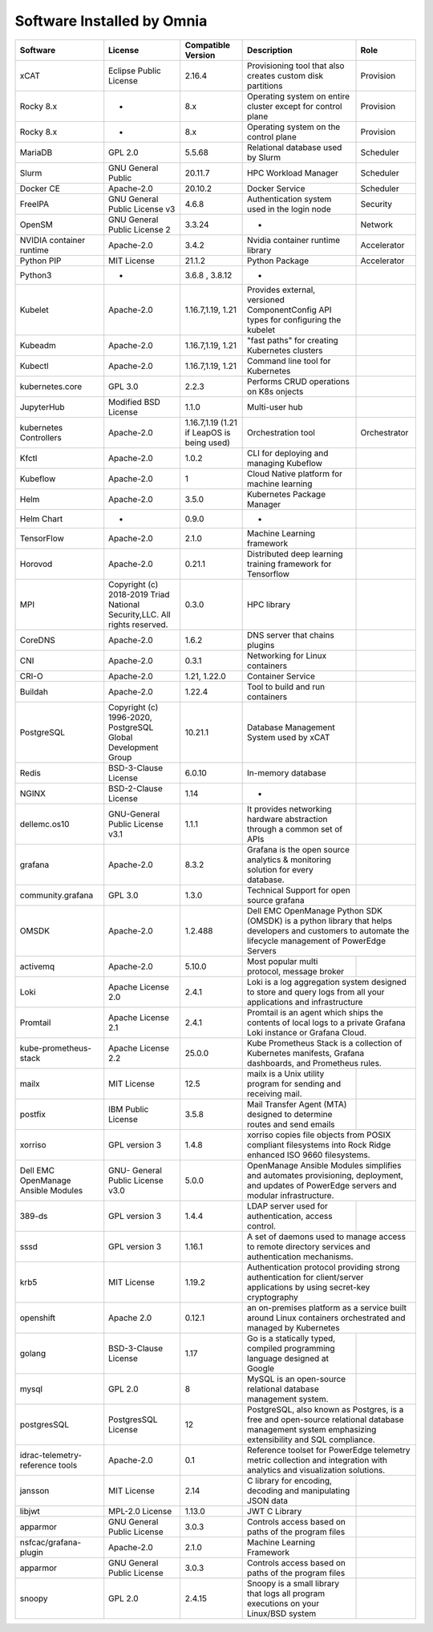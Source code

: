 Software Installed by Omnia
===========================
+-------------------------------------+---------------------------------------------------------------------------+--------------------------------------------+-------------------------------------------------------------------------------------------------------------------+------------------------------------------+
| Software                            | License                                                                   | Compatible Version                         | Description                                                                                                       | Role                                     |
+=====================================+===========================================================================+============================================+===================================================================================================================+==========================================+
| xCAT                                | Eclipse Public License                                                    | 2.16.4                                     | Provisioning tool that also creates custom disk partitions                                                        | Provision                                |
+-------------------------------------+---------------------------------------------------------------------------+--------------------------------------------+-------------------------------------------------------------------------------------------------------------------+------------------------------------------+
| Rocky 8.x                           | -                                                                         | 8.x                                        | Operating system on entire cluster except for control plane                                                       | Provision                                |
+-------------------------------------+---------------------------------------------------------------------------+--------------------------------------------+-------------------------------------------------------------------------------------------------------------------+------------------------------------------+
| Rocky 8.x                           | -                                                                         | 8.x                                        | Operating system on the control plane                                                                             | Provision                                |
+-------------------------------------+---------------------------------------------------------------------------+--------------------------------------------+-------------------------------------------------------------------------------------------------------------------+------------------------------------------+
| MariaDB                             | GPL 2.0                                                                   | 5.5.68                                     | Relational database used by Slurm                                                                                 | Scheduler                                |
+-------------------------------------+---------------------------------------------------------------------------+--------------------------------------------+-------------------------------------------------------------------------------------------------------------------+------------------------------------------+
| Slurm                               | GNU General Public                                                        | 20.11.7                                    | HPC Workload Manager                                                                                              | Scheduler                                |
+-------------------------------------+---------------------------------------------------------------------------+--------------------------------------------+-------------------------------------------------------------------------------------------------------------------+------------------------------------------+
| Docker CE                           | Apache-2.0                                                                | 20.10.2                                    | Docker Service                                                                                                    | Scheduler                                |
+-------------------------------------+---------------------------------------------------------------------------+--------------------------------------------+-------------------------------------------------------------------------------------------------------------------+------------------------------------------+
| FreeIPA                             | GNU General Public License v3                                             | 4.6.8                                      | Authentication system used in the login node                                                                      | Security                                 |
+-------------------------------------+---------------------------------------------------------------------------+--------------------------------------------+-------------------------------------------------------------------------------------------------------------------+------------------------------------------+
| OpenSM                              | GNU General Public License 2                                              | 3.3.24                                     | -                                                                                                                 | Network                                  |
+-------------------------------------+---------------------------------------------------------------------------+--------------------------------------------+-------------------------------------------------------------------------------------------------------------------+------------------------------------------+
| NVIDIA container runtime            | Apache-2.0                                                                | 3.4.2                                      | Nvidia container runtime library                                                                                  | Accelerator                              |
+-------------------------------------+---------------------------------------------------------------------------+--------------------------------------------+-------------------------------------------------------------------------------------------------------------------+------------------------------------------+
| Python PIP                          | MIT License                                                               | 21.1.2                                     | Python Package                                                                                                    | Accelerator                              |
+-------------------------------------+---------------------------------------------------------------------------+--------------------------------------------+-------------------------------------------------------------------------------------------------------------------+------------------------------------------+
| Python3                             | -                                                                         | 3.6.8 , 3.8.12                             | -                                                                                                                 |                                          |
+-------------------------------------+---------------------------------------------------------------------------+--------------------------------------------+-------------------------------------------------------------------------------------------------------------------+------------------------------------------+
| Kubelet                             | Apache-2.0                                                                | 1.16.7,1.19, 1.21                          | Provides external, versioned ComponentConfig API types for configuring   the kubelet                              |                                          |
+-------------------------------------+---------------------------------------------------------------------------+--------------------------------------------+-------------------------------------------------------------------------------------------------------------------+------------------------------------------+
| Kubeadm                             | Apache-2.0                                                                | 1.16.7,1.19, 1.21                          | "fast paths" for creating Kubernetes clusters                                                                     |                                          |
+-------------------------------------+---------------------------------------------------------------------------+--------------------------------------------+-------------------------------------------------------------------------------------------------------------------+------------------------------------------+
| Kubectl                             | Apache-2.0                                                                | 1.16.7,1.19, 1.21                          | Command line tool for Kubernetes                                                                                  |                                          |
+-------------------------------------+---------------------------------------------------------------------------+--------------------------------------------+-------------------------------------------------------------------------------------------------------------------+------------------------------------------+
| kubernetes.core                     | GPL 3.0                                                                   | 2.2.3                                      | Performs CRUD operations on K8s onjects                                                                           |                                          |
+-------------------------------------+---------------------------------------------------------------------------+--------------------------------------------+-------------------------------------------------------------------------------------------------------------------+------------------------------------------+
| JupyterHub                          | Modified BSD License                                                      | 1.1.0                                      | Multi-user hub                                                                                                    |                                          |
+-------------------------------------+---------------------------------------------------------------------------+--------------------------------------------+-------------------------------------------------------------------------------------------------------------------+------------------------------------------+
| kubernetes Controllers              | Apache-2.0                                                                | 1.16.7,1.19 (1.21 if LeapOS is being used) | Orchestration tool                                                                                                | Orchestrator                             |
+-------------------------------------+---------------------------------------------------------------------------+--------------------------------------------+-------------------------------------------------------------------------------------------------------------------+------------------------------------------+
| Kfctl                               | Apache-2.0                                                                | 1.0.2                                      | CLI for deploying and managing Kubeflow                                                                           |                                          |
+-------------------------------------+---------------------------------------------------------------------------+--------------------------------------------+-------------------------------------------------------------------------------------------------------------------+------------------------------------------+
| Kubeflow                            | Apache-2.0                                                                | 1                                          | Cloud Native platform for machine learning                                                                        |                                          |
+-------------------------------------+---------------------------------------------------------------------------+--------------------------------------------+-------------------------------------------------------------------------------------------------------------------+------------------------------------------+
| Helm                                | Apache-2.0                                                                | 3.5.0                                      | Kubernetes Package Manager                                                                                        |                                          |
+-------------------------------------+---------------------------------------------------------------------------+--------------------------------------------+-------------------------------------------------------------------------------------------------------------------+------------------------------------------+
| Helm Chart                          | -                                                                         | 0.9.0                                      | -                                                                                                                 |                                          |
+-------------------------------------+---------------------------------------------------------------------------+--------------------------------------------+-------------------------------------------------------------------------------------------------------------------+------------------------------------------+
| TensorFlow                          | Apache-2.0                                                                | 2.1.0                                      | Machine Learning framework                                                                                        |                                          |
+-------------------------------------+---------------------------------------------------------------------------+--------------------------------------------+-------------------------------------------------------------------------------------------------------------------+------------------------------------------+
| Horovod                             | Apache-2.0                                                                | 0.21.1                                     | Distributed deep learning training framework for Tensorflow                                                       |                                          |
+-------------------------------------+---------------------------------------------------------------------------+--------------------------------------------+-------------------------------------------------------------------------------------------------------------------+------------------------------------------+
| MPI                                 | Copyright (c) 2018-2019 Triad National Security,LLC. All rights reserved. | 0.3.0                                      | HPC library                                                                                                       |                                          |
+-------------------------------------+---------------------------------------------------------------------------+--------------------------------------------+-------------------------------------------------------------------------------------------------------------------+------------------------------------------+
| CoreDNS                             | Apache-2.0                                                                | 1.6.2                                      | DNS server that chains plugins                                                                                    |                                          |
+-------------------------------------+---------------------------------------------------------------------------+--------------------------------------------+-------------------------------------------------------------------------------------------------------------------+------------------------------------------+
| CNI                                 | Apache-2.0                                                                | 0.3.1                                      | Networking for Linux containers                                                                                   |                                          |
+-------------------------------------+---------------------------------------------------------------------------+--------------------------------------------+-------------------------------------------------------------------------------------------------------------------+------------------------------------------+
| CRI-O                               | Apache-2.0                                                                | 1.21, 1.22.0                               | Container Service                                                                                                 |                                          |
+-------------------------------------+---------------------------------------------------------------------------+--------------------------------------------+-------------------------------------------------------------------------------------------------------------------+------------------------------------------+
| Buildah                             | Apache-2.0                                                                | 1.22.4                                     | Tool to build and run containers                                                                                  |                                          |
+-------------------------------------+---------------------------------------------------------------------------+--------------------------------------------+-------------------------------------------------------------------------------------------------------------------+------------------------------------------+
| PostgreSQL                          | Copyright (c) 1996-2020, PostgreSQL Global Development Group              | 10.21.1                                    | Database Management System used by xCAT                                                                           |                                          |
+-------------------------------------+---------------------------------------------------------------------------+--------------------------------------------+-------------------------------------------------------------------------------------------------------------------+------------------------------------------+
| Redis                               | BSD-3-Clause License                                                      | 6.0.10                                     | In-memory database                                                                                                |                                          |
+-------------------------------------+---------------------------------------------------------------------------+--------------------------------------------+-------------------------------------------------------------------------------------------------------------------+------------------------------------------+
| NGINX                               | BSD-2-Clause License                                                      | 1.14                                       | -                                                                                                                 |                                          |
+-------------------------------------+---------------------------------------------------------------------------+--------------------------------------------+-------------------------------------------------------------------------------------------------------------------+------------------------------------------+
| dellemc.os10                        | GNU-General Public License v3.1                                           | 1.1.1                                      | It provides networking hardware abstraction through a common set of APIs                                          |                                          |
+-------------------------------------+---------------------------------------------------------------------------+--------------------------------------------+-------------------------------------------------------------------------------------------------------------------+------------------------------------------+
| grafana                             | Apache-2.0                                                                | 8.3.2                                      | Grafana is the open source analytics & monitoring solution for every   database.                                  |                                          |
+-------------------------------------+---------------------------------------------------------------------------+--------------------------------------------+-------------------------------------------------------------------------------------------------------------------+------------------------------------------+
| community.grafana                   | GPL 3.0                                                                   | 1.3.0                                      | Technical Support for open source grafana                                                                         |                                          |
+-------------------------------------+---------------------------------------------------------------------------+--------------------------------------------+-------------------------------------------------------------------------------------------------------------------+------------------------------------------+
| OMSDK                               | Apache-2.0                                                                | 1.2.488                                    | Dell EMC OpenManage Python SDK   (OMSDK) is a python library that helps developers and customers to automate   the lifecycle management of PowerEdge Servers |
+-------------------------------------+---------------------------------------------------------------------------+--------------------------------------------+-------------------------------------------------------------------------------------------------------------------+------------------------------------------+
| activemq                            | Apache-2.0                                                                | 5.10.0                                     | Most popular multi protocol, message broker                                                                       |                                          |
+-------------------------------------+---------------------------------------------------------------------------+--------------------------------------------+-------------------------------------------------------------------------------------------------------------------+------------------------------------------+
| Loki                                | Apache License 2.0                                                        | 2.4.1                                      | Loki is a log aggregation system   designed to store and query logs from all your applications and   infrastructure                                          |
+-------------------------------------+---------------------------------------------------------------------------+--------------------------------------------+--------------------------------------------------------------------------------------------------------------------------------------------------------------+
| Promtail                            | Apache License 2.1                                                        | 2.4.1                                      | Promtail is an agent which ships the   contents of local logs to a private Grafana Loki instance or Grafana Cloud.                                           |
+-------------------------------------+---------------------------------------------------------------------------+--------------------------------------------+--------------------------------------------------------------------------------------------------------------------------------------------------------------+
| kube-prometheus-stack               | Apache License 2.2                                                        | 25.0.0                                     | Kube Prometheus Stack is a   collection of Kubernetes manifests, Grafana dashboards, and Prometheus rules.                                                   |
+-------------------------------------+---------------------------------------------------------------------------+--------------------------------------------+-------------------------------------------------------------------------------------------------------------------+------------------------------------------+
| mailx                               | MIT License                                                               | 12.5                                       | mailx is a Unix utility program for sending and receiving mail.                                                   |                                          |
+-------------------------------------+---------------------------------------------------------------------------+--------------------------------------------+-------------------------------------------------------------------------------------------------------------------+------------------------------------------+
| postfix                             | IBM Public License                                                        | 3.5.8                                      | Mail Transfer Agent (MTA) designed to determine routes and send emails                                            |                                          |
+-------------------------------------+---------------------------------------------------------------------------+--------------------------------------------+-------------------------------------------------------------------------------------------------------------------+------------------------------------------+
| xorriso                             | GPL version 3                                                             | 1.4.8                                      | xorriso copies file objects from   POSIX compliant filesystems into Rock Ridge enhanced ISO 9660 filesystems.                                                |
+-------------------------------------+---------------------------------------------------------------------------+--------------------------------------------+--------------------------------------------------------------------------------------------------------------------------------------------------------------+
| Dell EMC OpenManage Ansible Modules | GNU- General Public License v3.0                                          | 5.0.0                                      | OpenManage Ansible Modules   simplifies and automates provisioning, deployment, and updates of PowerEdge   servers and modular infrastructure.               |
+-------------------------------------+---------------------------------------------------------------------------+--------------------------------------------+-------------------------------------------------------------------------------------------------------------------+------------------------------------------+
| 389-ds                              | GPL version 3                                                             | 1.4.4                                      | LDAP server used for authentication, access control.                                                              |                                          |
+-------------------------------------+---------------------------------------------------------------------------+--------------------------------------------+-------------------------------------------------------------------------------------------------------------------+------------------------------------------+
| sssd                                | GPL version 3                                                             | 1.16.1                                     | A set of daemons used to manage   access to remote directory services and authentication mechanisms.                                                         |
+-------------------------------------+---------------------------------------------------------------------------+--------------------------------------------+--------------------------------------------------------------------------------------------------------------------------------------------------------------+
| krb5                                | MIT License                                                               | 1.19.2                                     | Authentication protocol providing   strong authentication for client/server applications by using secret-key   cryptography                                  |
+-------------------------------------+---------------------------------------------------------------------------+--------------------------------------------+--------------------------------------------------------------------------------------------------------------------------------------------------------------+
| openshift                           | Apache 2.0                                                                | 0.12.1                                     | an on-premises platform as a service   built around Linux containers orchestrated and managed by Kubernetes                                                  |
+-------------------------------------+---------------------------------------------------------------------------+--------------------------------------------+-------------------------------------------------------------------------------------------------------------------+------------------------------------------+
| golang                              | BSD-3-Clause License                                                      | 1.17                                       | Go is a statically typed, compiled programming language designed at   Google                                      |                                          |
+-------------------------------------+---------------------------------------------------------------------------+--------------------------------------------+-------------------------------------------------------------------------------------------------------------------+------------------------------------------+
| mysql                               | GPL 2.0                                                                   | 8                                          | MySQL is an open-source relational database management system.                                                    |                                          |
+-------------------------------------+---------------------------------------------------------------------------+--------------------------------------------+-------------------------------------------------------------------------------------------------------------------+------------------------------------------+
| postgresSQL                         | PostgresSQL License                                                       | 12                                         | PostgreSQL, also known as Postgres,   is a free and open-source relational database management system emphasizing   extensibility and SQL compliance.        |
+-------------------------------------+---------------------------------------------------------------------------+--------------------------------------------+--------------------------------------------------------------------------------------------------------------------------------------------------------------+
| idrac-telemetry-reference tools     | Apache-2.0                                                                | 0.1                                        | Reference toolset for PowerEdge   telemetry metric collection and integration with analytics and visualization   solutions.                                  |
+-------------------------------------+---------------------------------------------------------------------------+--------------------------------------------+-------------------------------------------------------------------------------------------------------------------+------------------------------------------+
| jansson                             | MIT License                                                               | 2.14                                       | C library for encoding, decoding and manipulating JSON data                                                       |                                          |
+-------------------------------------+---------------------------------------------------------------------------+--------------------------------------------+-------------------------------------------------------------------------------------------------------------------+------------------------------------------+
| libjwt                              | MPL-2.0 License                                                           | 1.13.0                                     | JWT C Library                                                                                                     |                                          |
+-------------------------------------+---------------------------------------------------------------------------+--------------------------------------------+-------------------------------------------------------------------------------------------------------------------+------------------------------------------+
| apparmor                            | GNU General Public License                                                | 3.0.3                                      | Controls access based on paths of the program files                                                               |                                          |
+-------------------------------------+---------------------------------------------------------------------------+--------------------------------------------+-------------------------------------------------------------------------------------------------------------------+------------------------------------------+
| nsfcac/grafana-plugin               | Apache-2.0                                                                | 2.1.0                                      | Machine Learning Framework                                                                                        |                                          |
+-------------------------------------+---------------------------------------------------------------------------+--------------------------------------------+-------------------------------------------------------------------------------------------------------------------+------------------------------------------+
| apparmor                            | GNU General Public License                                                | 3.0.3                                      | Controls access based on paths of the program files                                                               |                                          |
+-------------------------------------+---------------------------------------------------------------------------+--------------------------------------------+-------------------------------------------------------------------------------------------------------------------+------------------------------------------+
| snoopy                              | GPL 2.0                                                                   | 2.4.15                                     | Snoopy is a small library that logs all program executions on your   Linux/BSD system                             |                                          |
+-------------------------------------+---------------------------------------------------------------------------+--------------------------------------------+-------------------------------------------------------------------------------------------------------------------+------------------------------------------+